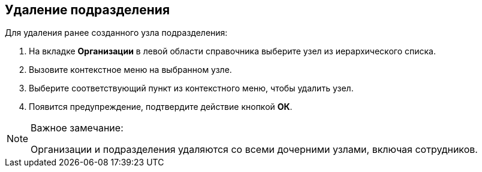 
== Удаление подразделения

[.ph]#Для удаления ранее созданного узла# подразделения:

. [.ph .cmd]#На вкладке [.keyword .wintitle]*Организации* в левой области справочника выберите узел из иерархического списка.#
. [.ph .cmd]#Вызовите контекстное меню на выбранном узле.#
. [.ph .cmd]#Выберите соответствующий пункт из контекстного меню, чтобы удалить узел.#
. [.ph .cmd]#Появится предупреждение, подтвердите действие кнопкой [.ph .uicontrol]*ОК*.#

[[DeleteDept__result_smr_prk_v4b]]
[NOTE]
====
[.note__title]#Важное замечание:#

Организации и подразделения удаляются со всеми дочерними узлами, включая сотрудников.
====

